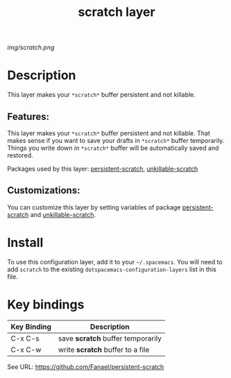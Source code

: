 #+TITLE: scratch layer
# Document tags are separated with "|" char
# The example below contains 2 tags: "layer" and "web service"
# Avaliable tags are listed in <spacemacs_root>/.ci/spacedoc-cfg.edn
# under ":spacetools.spacedoc.config/valid-tags" section.
#+TAGS: layer|web service

# The maximum height of the logo should be 200 pixels.
[[img/scratch.png]]

# TOC links should be GitHub style anchors.
* Table of Contents                                        :TOC_4_gh:noexport:
- [[#description][Description]]
  - [[#features][Features:]]
  - [[#customizations][Customizations:]]
- [[#install][Install]]
- [[#key-bindings][Key bindings]]

* Description
This layer makes your =*scratch*= buffer persistent and not killable.

** Features:
This layer makes your =*scratch*= buffer persistent and not killable.
That makes sense if you want to save your drafts in =*scratch*= buffer temporarily.
Things you write down in =*scratch*= buffer will be automatically saved and restored.

Packages used by this layer:
[[https://github.com/Fanael/persistent-scratch][persistent-scratch]], [[https://github.com/EricCrosson/unkillable-scratch][unkillable-scratch]]

** Customizations:
You can customize this layer by setting variables of package [[https://github.com/Fanael/persistent-scratch][persistent-scratch]] and [[https://github.com/EricCrosson/unkillable-scratch][unkillable-scratch]].

* Install
To use this configuration layer, add it to your =~/.spacemacs=. You will need to
add =scratch= to the existing =dotspacemacs-configuration-layers= list in this
file.

* Key bindings

| Key Binding | Description                       |
|-------------+-----------------------------------|
| C-x C-s     | save *scratch* buffer temporarily |
| C-x C-w     | write *scratch* buffer to a file  |

See URL: https://github.com/Fanael/persistent-scratch

# Use GitHub URLs if you wish to link a Spacemacs documentation file or its heading.
# Examples:
# [[https://github.com/syl20bnr/spacemacs/blob/master/doc/VIMUSERS.org#sessions]]
# [[https://github.com/syl20bnr/spacemacs/blob/master/layers/%2Bfun/emoji/README.org][Link to Emoji layer README.org]]
# If space-doc-mode is enabled, Spacemacs will open a local copy of the linked file.
